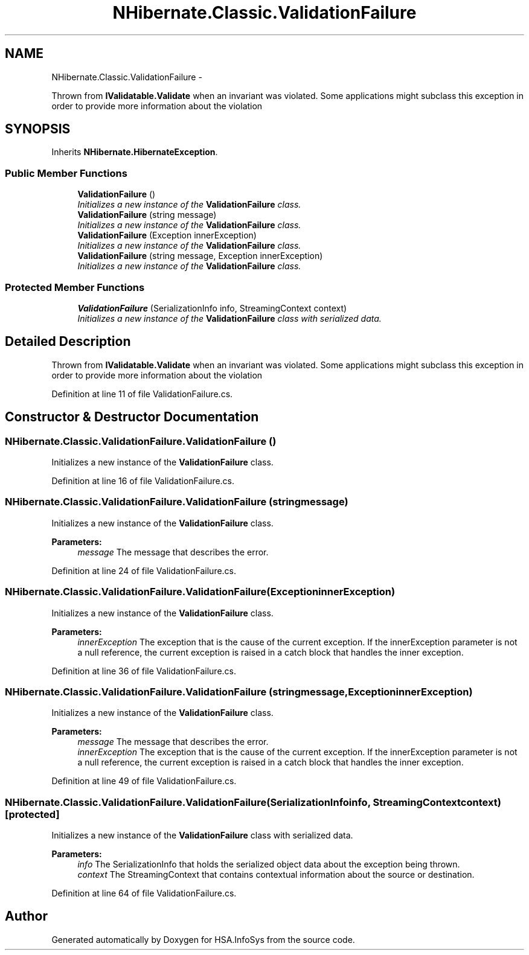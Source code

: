 .TH "NHibernate.Classic.ValidationFailure" 3 "Fri Jul 5 2013" "Version 1.0" "HSA.InfoSys" \" -*- nroff -*-
.ad l
.nh
.SH NAME
NHibernate.Classic.ValidationFailure \- 
.PP
Thrown from \fBIValidatable\&.Validate\fP when an invariant was violated\&. Some applications might subclass this exception in order to provide more information about the violation  

.SH SYNOPSIS
.br
.PP
.PP
Inherits \fBNHibernate\&.HibernateException\fP\&.
.SS "Public Member Functions"

.in +1c
.ti -1c
.RI "\fBValidationFailure\fP ()"
.br
.RI "\fIInitializes a new instance of the \fBValidationFailure\fP class\&. \fP"
.ti -1c
.RI "\fBValidationFailure\fP (string message)"
.br
.RI "\fIInitializes a new instance of the \fBValidationFailure\fP class\&. \fP"
.ti -1c
.RI "\fBValidationFailure\fP (Exception innerException)"
.br
.RI "\fIInitializes a new instance of the \fBValidationFailure\fP class\&. \fP"
.ti -1c
.RI "\fBValidationFailure\fP (string message, Exception innerException)"
.br
.RI "\fIInitializes a new instance of the \fBValidationFailure\fP class\&. \fP"
.in -1c
.SS "Protected Member Functions"

.in +1c
.ti -1c
.RI "\fBValidationFailure\fP (SerializationInfo info, StreamingContext context)"
.br
.RI "\fIInitializes a new instance of the \fBValidationFailure\fP class with serialized data\&. \fP"
.in -1c
.SH "Detailed Description"
.PP 
Thrown from \fBIValidatable\&.Validate\fP when an invariant was violated\&. Some applications might subclass this exception in order to provide more information about the violation 


.PP
Definition at line 11 of file ValidationFailure\&.cs\&.
.SH "Constructor & Destructor Documentation"
.PP 
.SS "NHibernate\&.Classic\&.ValidationFailure\&.ValidationFailure ()"

.PP
Initializes a new instance of the \fBValidationFailure\fP class\&. 
.PP
Definition at line 16 of file ValidationFailure\&.cs\&.
.SS "NHibernate\&.Classic\&.ValidationFailure\&.ValidationFailure (stringmessage)"

.PP
Initializes a new instance of the \fBValidationFailure\fP class\&. 
.PP
\fBParameters:\fP
.RS 4
\fImessage\fP The message that describes the error\&. 
.RE
.PP

.PP
Definition at line 24 of file ValidationFailure\&.cs\&.
.SS "NHibernate\&.Classic\&.ValidationFailure\&.ValidationFailure (ExceptioninnerException)"

.PP
Initializes a new instance of the \fBValidationFailure\fP class\&. 
.PP
\fBParameters:\fP
.RS 4
\fIinnerException\fP The exception that is the cause of the current exception\&. If the innerException parameter is not a null reference, the current exception is raised in a catch block that handles the inner exception\&. 
.RE
.PP

.PP
Definition at line 36 of file ValidationFailure\&.cs\&.
.SS "NHibernate\&.Classic\&.ValidationFailure\&.ValidationFailure (stringmessage, ExceptioninnerException)"

.PP
Initializes a new instance of the \fBValidationFailure\fP class\&. 
.PP
\fBParameters:\fP
.RS 4
\fImessage\fP The message that describes the error\&. 
.br
\fIinnerException\fP The exception that is the cause of the current exception\&. If the innerException parameter is not a null reference, the current exception is raised in a catch block that handles the inner exception\&. 
.RE
.PP

.PP
Definition at line 49 of file ValidationFailure\&.cs\&.
.SS "NHibernate\&.Classic\&.ValidationFailure\&.ValidationFailure (SerializationInfoinfo, StreamingContextcontext)\fC [protected]\fP"

.PP
Initializes a new instance of the \fBValidationFailure\fP class with serialized data\&. 
.PP
\fBParameters:\fP
.RS 4
\fIinfo\fP The SerializationInfo that holds the serialized object data about the exception being thrown\&. 
.br
\fIcontext\fP The StreamingContext that contains contextual information about the source or destination\&. 
.RE
.PP

.PP
Definition at line 64 of file ValidationFailure\&.cs\&.

.SH "Author"
.PP 
Generated automatically by Doxygen for HSA\&.InfoSys from the source code\&.
